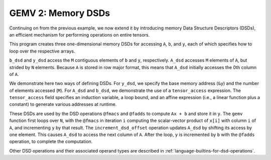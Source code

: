 GEMV 2: Memory DSDs
===================

Continuing on from the previous example, we now extend it by introducing
memory Data Structure Descriptors (DSDs), an efficient mechanism for
performing operations on entire tensors.

This program creates three one-dimensional memory DSDs for accessing ``A``,
``b``, and ``y``, each of which specifies how to loop over the respective
arrays.

``b_dsd`` and ``y_dsd`` access the ``M`` contiguous elements of ``b`` and ``y``,
respectively.
``A_dsd`` accesses ``M`` elements of ``A``, but strided by ``N`` elements.
Because ``A`` is stored in row major format, this means that ``A_dsd``
initially accesses the 0th column of ``A``.

We demonstrate here two ways of defining DSDs. For ``y_dsd``, we specify the
base memory address (``&y``) and the number of elements accessed (``M``).
For ``A_dsd`` and ``b_dsd``, we demonstrate the use of a ``tensor_access``
expression.
The ``tensor_access`` field specifies an induction variable, a loop bound,
and an affine expression (i.e., a linear function plus a constant) to generate
various addresses at runtime.


These DSDs are used by the DSD operations ``@fmacs`` and ``@fadds`` to
compute ``Ax + b`` and store it in ``y``.
The ``gemv`` function first loops over ``N``, with the ``@fmacs`` in iteration
``i`` computing the scalar-vector product of ``x[i]`` with column ``i``
of ``A``, and incrementing ``y`` by that result.
The ``increment_dsd_offset`` operation updates ``A_dsd`` by shifting its
access by one element.
This causes ``A_dsd`` to access the next column of ``A``.
After the loop, ``y`` is incremented by ``b`` with the ``@fadds`` operation,
to complete the computation.

Other DSD operations and their associated operand types are described in
:ref:`language-builtins-for-dsd-operations`.
